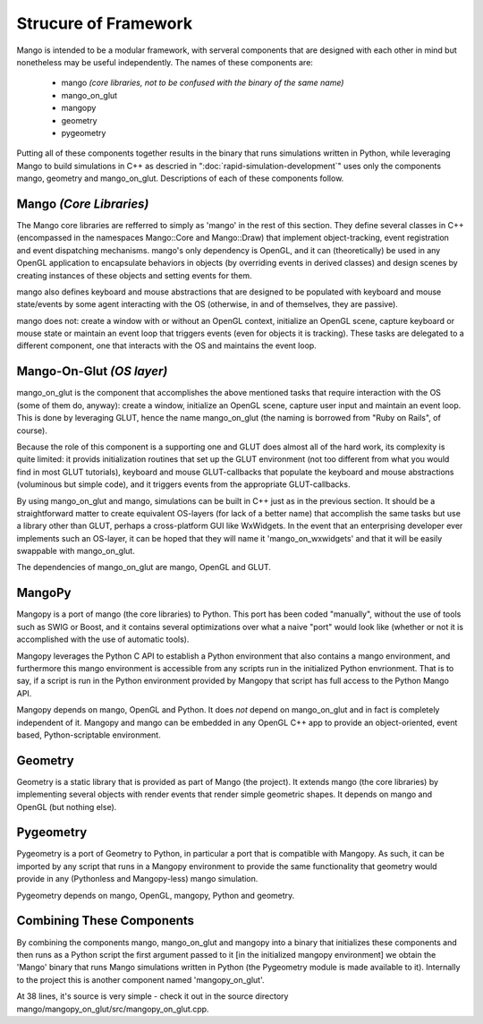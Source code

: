 Strucure of Framework
=====================

Mango is intended to be a modular framework, with serveral components that 
are designed with each other in mind but nonetheless may be useful 
independently. The names of these components are:

  * mango *(core libraries, not to be confused with the binary of the 
    same name)*
  * mango_on_glut
  * mangopy
  * geometry
  * pygeometry

Putting all of these components together results in the binary that runs 
simulations written in Python, while leveraging Mango to build simulations
in C++ as descried in ":doc:`rapid-simulation-development`" uses only the
components mango, geometry and mango_on_glut. Descriptions of each of these
components follow.


Mango *(Core Libraries)*
------------------------

The Mango core libraries are refferred to simply as 'mango' in the rest of
this section. They define several classes in C++ (encompassed in the 
namespaces Mango::Core and Mango::Draw) that implement object-tracking, 
event registration and event dispatching mechanisms. mango's only dependency 
is OpenGL, and it can (theoretically) be used in any OpenGL application to
encapsulate behaviors in objects (by overriding events in derived classes)
and design scenes by creating instances of these objects and setting events
for them. 

mango also defines keyboard and mouse abstractions that are designed to be
populated with keyboard and mouse state/events by some agent interacting with
the OS (otherwise, in and of themselves, they are passive).

mango does not: create a window with or without an OpenGL context, initialize
an OpenGL scene, capture keyboard or mouse state or maintain an event loop
that triggers events (even for objects it is tracking). These tasks are 
delegated to a different component, one that interacts with the OS and
maintains the event loop.


Mango-On-Glut *(OS layer)*
--------------------------

mango_on_glut is the component that accomplishes the above mentioned tasks
that require interaction with the OS (some of them do, anyway): create a
window, initialize an OpenGL scene, capture user input and maintain an event
loop. This is done by leveraging GLUT, hence the name mango_on_glut (the
naming is borrowed from "Ruby on Rails", of course).

Because the role of this component is a supporting one and GLUT does almost
all of the hard work, its complexity is quite limited: it provids 
initialization routines that set up the GLUT environment (not too different 
from what you would find in most GLUT tutorials), keyboard and mouse 
GLUT-callbacks that populate the keyboard and mouse abstractions (voluminous 
but simple code), and it triggers events from the appropriate GLUT-callbacks.

By using mango_on_glut and mango, simulations can be built in C++ just as in
the previous section. It should be a straightforward matter to create 
equivalent OS-layers (for lack of a better name) that accomplish the same 
tasks but use a library other than GLUT, perhaps a cross-platform GUI like 
WxWidgets. In the event that an enterprising developer ever implements such 
an OS-layer, it can be hoped that they will name it 'mango_on_wxwidgets' and 
that it will be easily swappable with mango_on_glut.

The dependencies of mango_on_glut are mango, OpenGL and GLUT.



MangoPy
-------

Mangopy is a port of mango (the core libraries) to Python. This port has been
coded "manually", without the use of tools such as SWIG or Boost, and it 
contains several optimizations over what a naive "port" would look like
(whether or not it is accomplished with the use of automatic tools).

Mangopy leverages the Python C API to establish a Python environment that
also contains a mango environment, and furthermore this mango environment is
accessible from any scripts run in the initialized Python envrionment. That 
is to say, if a script is run in the Python environment provided by Mangopy
that script has full access to the Python Mango API.

Mangopy depends on mango, OpenGL and Python. It does *not* depend on 
mango_on_glut and in fact is completely independent of it. Mangopy and mango
can be embedded in any OpenGL C++ app to provide an object-oriented, event
based, Python-scriptable environment.



Geometry
--------

Geometry is a static library that is provided as part of Mango (the project).
It extends mango (the core libraries) by implementing several objects with
render events that render simple geometric shapes. It depends on mango and
OpenGL (but nothing else).


Pygeometry
----------

Pygeometry is a port of Geometry to Python, in particular a port that is 
compatible with Mangopy. As such, it can be imported by any script that runs
in a Mangopy environment to provide the same functionality that geometry 
would provide in any (Pythonless and Mangopy-less) mango simulation.

Pygeometry depends on mango, OpenGL, mangopy, Python and geometry.


Combining These Components
--------------------------

By combining the components mango, mango_on_glut and mangopy into a binary
that initializes these components and then runs as a Python
script the first argument passed to it [in the initialized mangopy 
environment] we obtain the 'Mango' binary that runs Mango simulations 
written in Python (the Pygeometry module is made available to it). 
Internally to the project this is another component named 'mangopy_on_glut'. 

At 38 lines, it's source is very simple - check it out in the source
directory mango/mangopy_on_glut/src/mangopy_on_glut.cpp.



